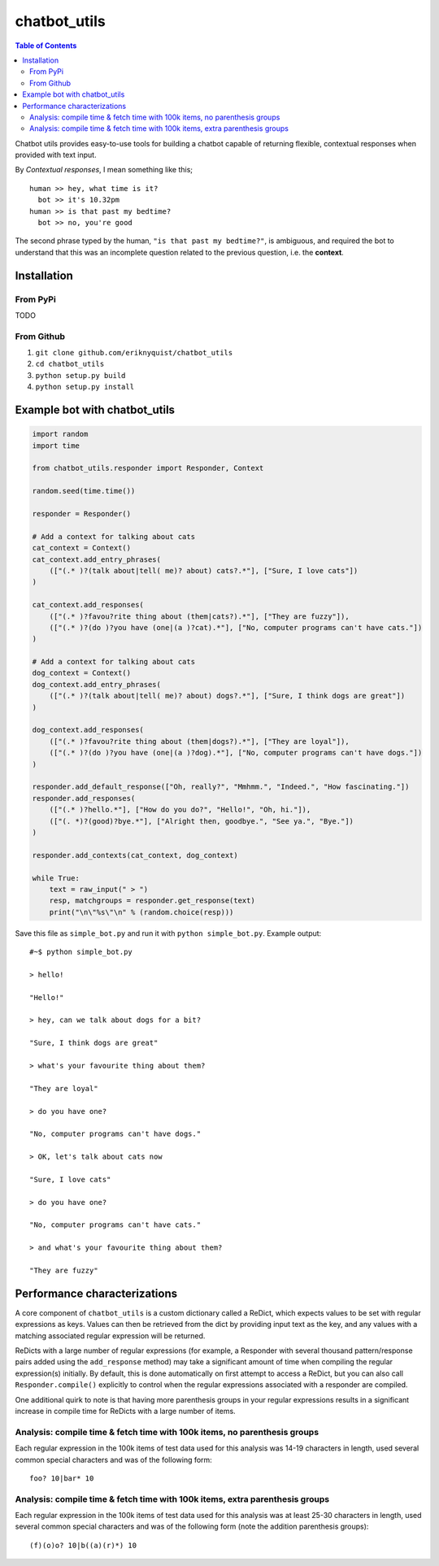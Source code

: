 chatbot_utils
=============

.. contents:: Table of Contents

Chatbot utils provides easy-to-use tools for building a chatbot capable of
returning flexible, contextual responses when provided with text input.

By *Contextual responses*, I mean something like this;

::

    human >> hey, what time is it?
      bot >> it's 10.32pm
    human >> is that past my bedtime?
      bot >> no, you're good

The second phrase typed by the human, ``"is that past my bedtime?"``, is
ambiguous, and required the bot to understand that this was an incomplete
question related to the previous question, i.e. the **context**.

Installation
------------

From PyPi
#########

TODO

From Github
###########

#. ``git clone github.com/eriknyquist/chatbot_utils``
#. ``cd chatbot_utils``
#. ``python setup.py build``
#. ``python setup.py install``

Example bot with chatbot_utils
------------------------------

.. code-block:: python

    import random
    import time

    from chatbot_utils.responder import Responder, Context

    random.seed(time.time())

    responder = Responder()

    # Add a context for talking about cats
    cat_context = Context()
    cat_context.add_entry_phrases(
        (["(.* )?(talk about|tell( me)? about) cats?.*"], ["Sure, I love cats"])
    )

    cat_context.add_responses(
        (["(.* )?favou?rite thing about (them|cats?).*"], ["They are fuzzy"]),
        (["(.* )?(do )?you have (one|(a )?cat).*"], ["No, computer programs can't have cats."])
    )

    # Add a context for talking about cats
    dog_context = Context()
    dog_context.add_entry_phrases(
        (["(.* )?(talk about|tell( me)? about) dogs?.*"], ["Sure, I think dogs are great"])
    )

    dog_context.add_responses(
        (["(.* )?favou?rite thing about (them|dogs?).*"], ["They are loyal"]),
        (["(.* )?(do )?you have (one|(a )?dog).*"], ["No, computer programs can't have dogs."])
    )

    responder.add_default_response(["Oh, really?", "Mmhmm.", "Indeed.", "How fascinating."])
    responder.add_responses(
        (["(.* )?hello.*"], ["How do you do?", "Hello!", "Oh, hi."]),
        (["(. *)?(good)?bye.*"], ["Alright then, goodbye.", "See ya.", "Bye."])
    )

    responder.add_contexts(cat_context, dog_context)

    while True:
        text = raw_input(" > ")
        resp, matchgroups = responder.get_response(text)
        print("\n\"%s\"\n" % (random.choice(resp)))

Save this file as ``simple_bot.py`` and run it with ``python simple_bot.py``.
Example output:

::

     #~$ python simple_bot.py

     > hello!

     "Hello!"

     > hey, can we talk about dogs for a bit?

     "Sure, I think dogs are great"

     > what's your favourite thing about them?

     "They are loyal"

     > do you have one?

     "No, computer programs can't have dogs."

     > OK, let's talk about cats now

     "Sure, I love cats"

     > do you have one?

     "No, computer programs can't have cats."

     > and what's your favourite thing about them?

     "They are fuzzy"

Performance characterizations
-----------------------------

A core component of ``chatbot_utils`` is a custom dictionary called a ReDict,
which expects values to be set with regular expressions as keys. Values can then
be retrieved from the dict by providing input text as the key, and any values
with a matching associated regular expression will be returned.

ReDicts with a large number of regular expressions (for example, a Responder
with several thousand pattern/response pairs added using the ``add_response``
method) may take a significant amount of time when compiling the regular
expression(s) initially. By default, this is done automatically on first
attempt to access a ReDict, but you can also call ``Responder.compile()``
explicitly to control when the regular expressions associated with a responder
are compiled.

One additional quirk to note is that having more parenthesis groups in your
regular expressions results in a significant increase in compile time for
ReDicts with a large number of items.

Analysis: compile time & fetch time with 100k items, no parenthesis groups
##########################################################################

Each regular expression in the 100k items of test data used for this analysis
was 14-19 characters in length, used several common special characters
and was of the following form:

::

    foo? 10|bar* 10

.. image:: images/100000_items_no_extra_groups.png

Analysis: compile time & fetch time with 100k items, extra parenthesis groups
#############################################################################

Each regular expression in the 100k items of test data used for this analysis
was at least 25-30 characters in length, used several common special characters
and was of the following form (note the addition parenthesis groups):

::

    (f)(o)o? 10|b((a)(r)*) 10

.. image:: images/100000_items_extra_groups.png
